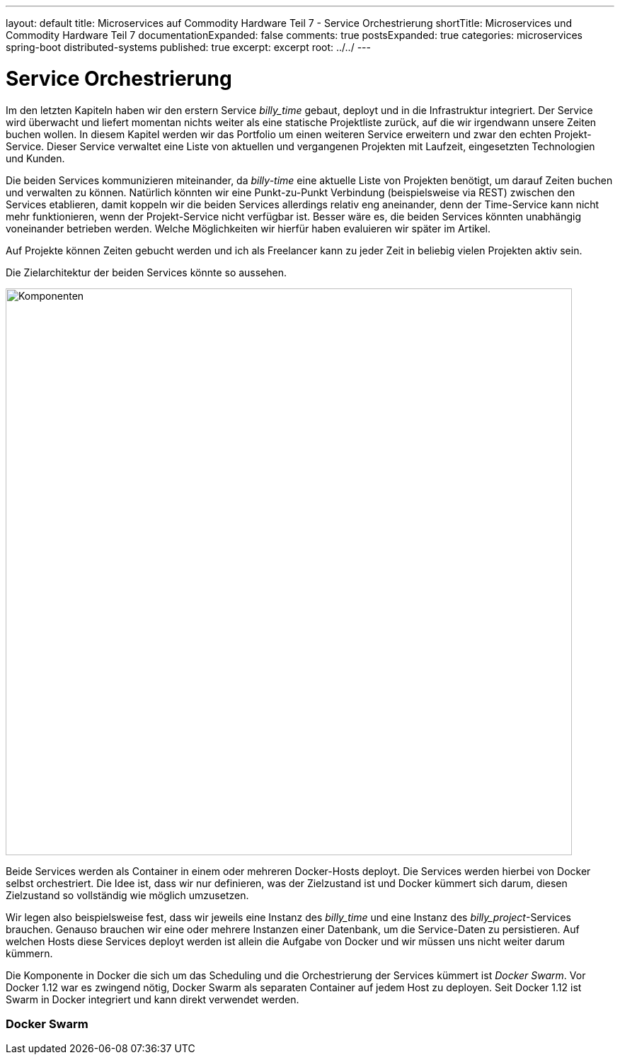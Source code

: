 ---
layout: default
title: Microservices auf Commodity Hardware Teil 7 - Service Orchestrierung
shortTitle: Microservices und Commodity Hardware Teil 7
documentationExpanded: false
comments: true
postsExpanded: true
categories: microservices spring-boot distributed-systems
published: true
excerpt: excerpt
root: ../../
---

= Service Orchestrierung

Im den letzten Kapiteln haben wir den erstern Service _billy_time_ gebaut, deployt und in die Infrastruktur integriert. Der Service wird überwacht und liefert momentan nichts weiter als eine statische Projektliste zurück, auf die wir irgendwann unsere Zeiten buchen wollen. In diesem Kapitel werden wir das Portfolio um einen weiteren Service erweitern und zwar den echten Projekt-Service. Dieser Service verwaltet eine Liste von aktuellen und vergangenen Projekten mit Laufzeit, eingesetzten Technologien und Kunden.

Die beiden Services kommunizieren miteinander, da _billy-time_ eine aktuelle Liste von Projekten benötigt, um darauf Zeiten buchen und verwalten zu können. Natürlich könnten wir eine Punkt-zu-Punkt Verbindung (beispielsweise via REST) zwischen den Services etablieren, damit koppeln wir die beiden Services allerdings relativ eng aneinander, denn der Time-Service kann nicht mehr funktionieren, wenn der Projekt-Service nicht verfügbar ist.
Besser wäre es, die beiden Services könnten unabhängig voneinander betrieben werden. Welche Möglichkeiten wir hierfür haben evaluieren wir später im Artikel.

Auf Projekte können Zeiten gebucht werden und ich als Freelancer kann zu jeder Zeit in beliebig vielen Projekten aktiv sein.

Die Zielarchitektur der beiden Services könnte so aussehen.

image::/assets/images/07_components.png[Komponenten, 800]

Beide Services werden als Container in einem oder mehreren Docker-Hosts deployt. Die Services werden hierbei von Docker selbst orchestriert. Die Idee ist, dass wir nur definieren, was der Zielzustand ist und Docker kümmert sich darum, diesen Zielzustand so vollständig wie möglich umzusetzen.

Wir legen also beispielsweise fest, dass wir jeweils eine Instanz des _billy_time_ und eine Instanz des _billy_project_-Services brauchen. Genauso brauchen wir eine oder mehrere Instanzen einer Datenbank, um die Service-Daten zu persistieren. Auf welchen Hosts diese Services deployt werden ist allein die Aufgabe von Docker und wir müssen uns nicht weiter darum kümmern.

Die Komponente in Docker die sich um das Scheduling und die Orchestrierung der Services kümmert ist _Docker Swarm_. Vor Docker 1.12 war es zwingend nötig, Docker Swarm als separaten Container auf jedem Host zu deployen. Seit Docker 1.12 ist Swarm in Docker integriert und kann direkt verwendet werden.

=== Docker Swarm